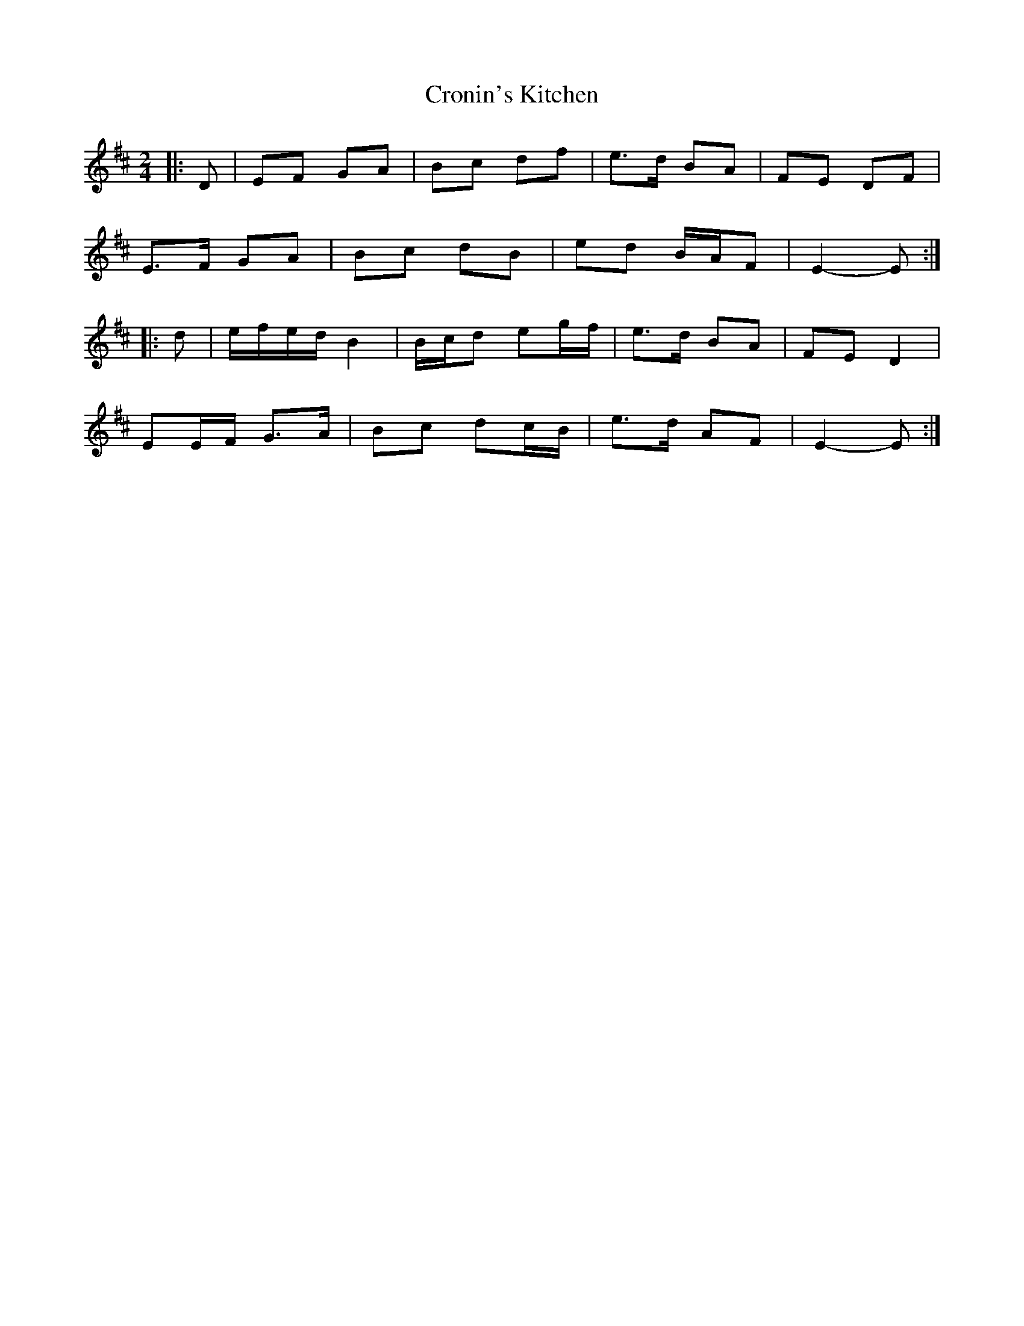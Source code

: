 X: 3
T: Cronin's Kitchen
Z: ceolachan
S: https://thesession.org/tunes/6011#setting17923
R: polka
M: 2/4
L: 1/8
K: Edor
|: D |EF GA | Bc df | e>d BA | FE DF |
E>F GA | Bc dB | ed B/A/F | E2- E :|
|: d |e/f/e/d/ B2 | B/c/d eg/f/ | e>d BA | FE D2 |
EE/F/ G>A | Bc dc/B/ | e>d AF | E2- E :|
